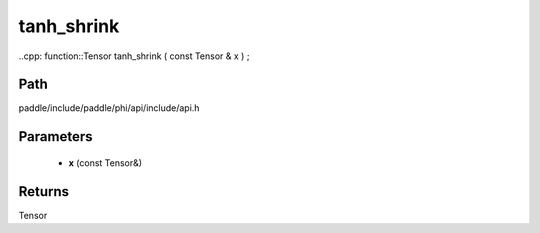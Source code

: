 .. _en_api_paddle_experimental_tanh_shrink:

tanh_shrink
-------------------------------

..cpp: function::Tensor tanh_shrink ( const Tensor & x ) ;


Path
:::::::::::::::::::::
paddle/include/paddle/phi/api/include/api.h

Parameters
:::::::::::::::::::::
	- **x** (const Tensor&)

Returns
:::::::::::::::::::::
Tensor
